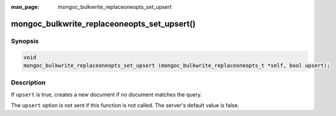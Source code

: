 :man_page: mongoc_bulkwrite_replaceoneopts_set_upsert

mongoc_bulkwrite_replaceoneopts_set_upsert()
============================================

Synopsis
--------

.. code-block:: c

   void
   mongoc_bulkwrite_replaceoneopts_set_upsert (mongoc_bulkwrite_replaceoneopts_t *self, bool upsert);

Description
-----------

If ``upsert`` is true, creates a new document if no document matches the query.

The ``upsert`` option is not sent if this function is not called. The server's default value is false.
